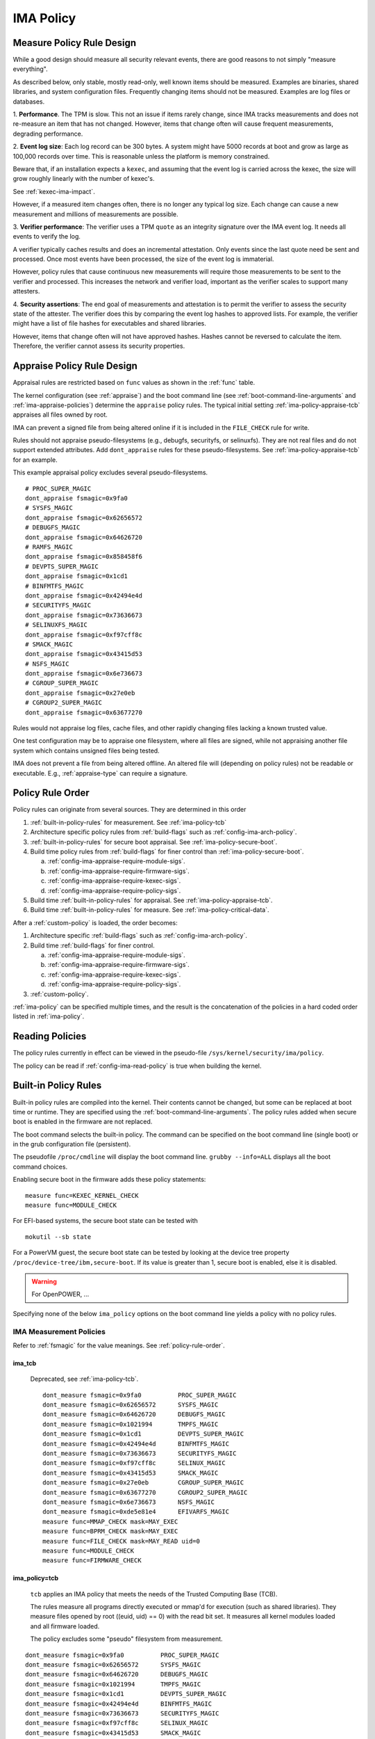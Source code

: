===================================
IMA Policy
===================================

.. _measure-policy-rule-design:

Measure Policy Rule Design
===================================

While a good design should measure all security relevant events, there
are good reasons to not simply "measure everything".

As described below, only stable, mostly read-only, well
known items should be measured.  Examples are binaries, shared
libraries, and system configuration files. Frequently changing items
should not be measured.  Examples are log files or databases.

1. **Performance**.  The TPM is slow. This not an issue if items
rarely change, since IMA tracks measurements and does not re-measure
an item that has not changed.  However, items that change often will
cause frequent measurements, degrading performance.

2. **Event log size**: Each log record can be 300 bytes. A system
might have 5000 records at boot and grow as large as 100,000 records
over time. This is reasonable unless the platform is memory
constrained.

Beware that, if an installation expects a ``kexec``, and assuming that
the event log is carried across the kexec, the size will grow roughly
linearly with the number of kexec's.

See :ref:`kexec-ima-impact`.

However, if a measured item changes often, there is no longer any
typical log size.  Each change can cause a new measurement and
millions of measurements are possible.

3. **Verifier performance**: The verifier uses a TPM ``quote`` as an
integrity signature over the IMA event log. It needs all events to
verify the log.

A verifier typically caches results and does an incremental
attestation.  Only events since the last quote need be sent and
processed. Once most events have been processed, the size of the event
log is immaterial.

However, policy rules that cause continuous new measurements will
require those measurements to be sent to the verifier and processed.
This increases the network and verifier load, important as the
verifier scales to support many attesters.

4. **Security assertions**: The end goal of measurements and
attestation is to permit the verifier to assess the security state of
the attester.  The verifier does this by comparing the event log
hashes to approved lists.  For example, the verifier might have a list
of file hashes for executables and shared libraries.

However, items that change often will not have approved hashes.
Hashes cannot be reversed to calculate the item.  Therefore, the
verifier cannot assess its security properties.

.. _appraise-policy-rule-design:

Appraise Policy Rule Design
===================================

Appraisal rules are restricted based on ``func`` values as shown in
the :ref:`func` table.

The kernel configuration (see :ref:`appraise`) and the boot command
line (see :ref:`boot-command-line-arguments` and
:ref:`ima-appraise-policies`) determine the ``appraise`` policy rules.
The typical initial setting :ref:`ima-policy-appraise-tcb` appraises
all files owned by root.

IMA can prevent a signed file from being altered online if it is
included in the ``FILE_CHECK`` rule for write.

Rules should not appraise pseudo-filesystems (e.g., debugfs,
securityfs, or selinuxfs). They are not real files and do not support
extended attributes. Add ``dont_appraise`` rules for these
pseudo-filesystems.  See :ref:`ima-policy-appraise-tcb` for an
example.

This example appraisal policy excludes several pseudo-filesystems.

::

   # PROC_SUPER_MAGIC
   dont_appraise fsmagic=0x9fa0
   # SYSFS_MAGIC
   dont_appraise fsmagic=0x62656572
   # DEBUGFS_MAGIC
   dont_appraise fsmagic=0x64626720
   # RAMFS_MAGIC
   dont_appraise fsmagic=0x858458f6
   # DEVPTS_SUPER_MAGIC
   dont_appraise fsmagic=0x1cd1
   # BINFMTFS_MAGIC
   dont_appraise fsmagic=0x42494e4d
   # SECURITYFS_MAGIC
   dont_appraise fsmagic=0x73636673
   # SELINUXFS_MAGIC
   dont_appraise fsmagic=0xf97cff8c
   # SMACK_MAGIC
   dont_appraise fsmagic=0x43415d53
   # NSFS_MAGIC
   dont_appraise fsmagic=0x6e736673
   # CGROUP_SUPER_MAGIC
   dont_appraise fsmagic=0x27e0eb
   # CGROUP2_SUPER_MAGIC
   dont_appraise fsmagic=0x63677270

Rules would not appraise log files, cache files, and other rapidly
changing files lacking a known trusted value.

One test configuration may be to appraise one filesystem, where all
files are signed, while not appraising another file system which
contains unsigned files being tested.

IMA does not prevent a file from being altered offline. An altered
file will (depending on policy rules) not be readable or executable.
E.g., :ref:`appraise-type` can require a signature.


.. _policy-rule-order:

Policy Rule Order
===================================

Policy rules can originate from several sources.  They are determined in this order

#. :ref:`built-in-policy-rules` for measurement.  See :ref:`ima-policy-tcb`
#. Architecture specific policy rules from :ref:`build-flags` such as :ref:`config-ima-arch-policy`.
#. :ref:`built-in-policy-rules` for secure boot appraisal.  See :ref:`ima-policy-secure-boot`.
#. Build time policy rules from :ref:`build-flags` for finer control than :ref:`ima-policy-secure-boot`.

   a. :ref:`config-ima-appraise-require-module-sigs`.
   b. :ref:`config-ima-appraise-require-firmware-sigs`.
   c. :ref:`config-ima-appraise-require-kexec-sigs`.
   d. :ref:`config-ima-appraise-require-policy-sigs`.
#. Build time :ref:`built-in-policy-rules` for appraisal.  See :ref:`ima-policy-appraise-tcb`.
#. Build time :ref:`built-in-policy-rules` for measure.  See :ref:`ima-policy-critical-data`.

After a :ref:`custom-policy` is loaded, the order becomes:

#. Architecture specific :ref:`build-flags` such as :ref:`config-ima-arch-policy`.
#. Build time :ref:`build-flags` for finer control.

   a. :ref:`config-ima-appraise-require-module-sigs`.
   b. :ref:`config-ima-appraise-require-firmware-sigs`.
   c. :ref:`config-ima-appraise-require-kexec-sigs`.
   d. :ref:`config-ima-appraise-require-policy-sigs`.

#.  :ref:`custom-policy`.

:ref:`ima-policy` can be specified multiple times, and the result is
the concatenation of the policies in a hard coded order listed in
:ref:`ima-policy`.

.. _reading-policies:

Reading Policies
===================================

The policy rules currently in effect can be viewed in the pseudo-file
``/sys/kernel/security/ima/policy``.

The policy can be read if :ref:`config-ima-read-policy` is true when building
the kernel.

.. _built-in-policy-rules:

Built-in Policy Rules
===================================

Built-in policy rules are compiled into the kernel. Their contents
cannot be changed, but some can be replaced at boot time or runtime.
They are specified using the :ref:`boot-command-line-arguments`.  The
policy rules added when secure boot is enabled in the firmware are not
replaced.

The boot command selects the built-in policy. The command can be
specified on the boot command line (single boot) or in the grub
configuration file (persistent).

The pseudofile ``/proc/cmdline`` will display the boot command line.
``grubby --info=ALL`` displays all the boot command choices.

Enabling secure boot in the firmware adds these policy statements:

::

   measure func=KEXEC_KERNEL_CHECK
   measure func=MODULE_CHECK



For EFI-based systems, the secure boot state can be tested with

::

   mokutil --sb state

For a PowerVM guest, the secure boot state can be tested by looking at
the device tree property ``/proc/device-tree/ibm,secure-boot``. If its
value is greater than 1, secure boot is enabled, else it is disabled.


.. warning::

   For OpenPOWER, ...

Specifying none of the below ``ima_policy`` options on the boot
command line yields a policy with no policy rules.

.. _ima-measurement-policies:

IMA Measurement Policies
-----------------------------------

Refer to :ref:`fsmagic` for the value meanings. See :ref:`policy-rule-order`.

ima_tcb
~~~~~~~~~~~~~~~~~~~~~~~~~~~~~~~~~~~

  Deprecated, see :ref:`ima-policy-tcb`.

  ::

   dont_measure fsmagic=0x9fa0		PROC_SUPER_MAGIC
   dont_measure fsmagic=0x62656572	SYSFS_MAGIC
   dont_measure fsmagic=0x64626720	DEBUGFS_MAGIC
   dont_measure fsmagic=0x1021994	TMPFS_MAGIC
   dont_measure fsmagic=0x1cd1		DEVPTS_SUPER_MAGIC
   dont_measure fsmagic=0x42494e4d	BINFMTFS_MAGIC
   dont_measure fsmagic=0x73636673	SECURITYFS_MAGIC
   dont_measure fsmagic=0xf97cff8c	SELINUX_MAGIC
   dont_measure fsmagic=0x43415d53	SMACK_MAGIC
   dont_measure fsmagic=0x27e0eb	CGROUP_SUPER_MAGIC
   dont_measure fsmagic=0x63677270	CGROUP2_SUPER_MAGIC
   dont_measure fsmagic=0x6e736673	NSFS_MAGIC
   dont_measure fsmagic=0xde5e81e4	EFIVARFS_MAGIC
   measure func=MMAP_CHECK mask=MAY_EXEC
   measure func=BPRM_CHECK mask=MAY_EXEC
   measure func=FILE_CHECK mask=MAY_READ uid=0
   measure func=MODULE_CHECK
   measure func=FIRMWARE_CHECK


.. _ima-policy-tcb:

ima_policy=tcb
~~~~~~~~~~~~~~~~~~~~~~~~~~~~~~~~~~~

  ``tcb`` applies an IMA policy that meets the needs of the Trusted
  Computing Base (TCB).

  The rules measure all programs directly executed or mmap'd for
  execution (such as shared libraries).  They measure files opened by
  root ((euid, uid) == 0) with the read bit set.  It measures all
  kernel modules loaded and all firmware loaded.

  The policy excludes some "pseudo" filesystem from measurement.

::

   dont_measure fsmagic=0x9fa0		PROC_SUPER_MAGIC
   dont_measure fsmagic=0x62656572	SYSFS_MAGIC
   dont_measure fsmagic=0x64626720	DEBUGFS_MAGIC
   dont_measure fsmagic=0x1021994	TMPFS_MAGIC
   dont_measure fsmagic=0x1cd1		DEVPTS_SUPER_MAGIC
   dont_measure fsmagic=0x42494e4d	BINFMTFS_MAGIC
   dont_measure fsmagic=0x73636673	SECURITYFS_MAGIC
   dont_measure fsmagic=0xf97cff8c	SELINUX_MAGIC
   dont_measure fsmagic=0x43415d53	SMACK_MAGIC
   dont_measure fsmagic=0x27e0eb	CGROUP_SUPER_MAGIC
   dont_measure fsmagic=0x63677270	CGROUP2_SUPER_MAGIC
   dont_measure fsmagic=0x6e736673	NSFS_MAGIC
   dont_measure fsmagic=0xde5e81e4	EFIVARFS_MAGIC
   measure func=MMAP_CHECK mask=MAY_EXEC
   measure func=BPRM_CHECK mask=MAY_EXEC           binary executed
   measure func=FILE_CHECK mask=^MAY_READ euid=0
   measure func=FILE_CHECK mask=^MAY_READ uid=0    root opened r/o, r/w
   measure func=MODULE_CHECK
   measure func=FIRMWARE_CHECK
   measure func=POLICY_CHECK

.. _ima-policy-critical-data:

ima_policy=critical_data
~~~~~~~~~~~~~~~~~~~~~~~~~~~~~~~~~~~

  ``critical_data`` applies a policy that contains this
  :ref:`func-critical-data` rule.

  ::

   measure func=CRITICAL_DATA

.. _ima-appraise-policies:

IMA Appraise Policies
-----------------------------------

See :ref:`policy-rule-order`.

.. _ima-policy-secure-boot:

ima_policy=secure_boot
~~~~~~~~~~~~~~~~~~~~~~~~~~~~~~~~~~~

  ``secure_boot`` appraises loaded kernel modules, firmware, the kexec
  kernel image and the IMA policy itself, based on a file signature
  stored as an extended attribute.

::

   appraise func=MODULE_CHECK appraise_type=imasig
   appraise func=FIRMWARE_CHECK appraise_type=imasig
   appraise func=KEXEC_KERNEL_CHECK appraise_type=imasig
   appraise func=POLICY_CHECK appraise_type=imasig

.. _ima-appraise-tcb:

ima_appraise_tcb
~~~~~~~~~~~~~~~~~~~~~~~~~~~~~~~~~~~

  Deprecated, same as :ref:`ima-policy-appraise-tcb`.


.. _ima-policy-appraise-tcb:

ima_policy=appraise_tcb
~~~~~~~~~~~~~~~~~~~~~~~~~~~~~~~~~~~

  ``appraise_tcb`` appraises all files owned by root. The policy
  excludes some "pseudo" filesystem from appraisal.


  ::

   dont_appraise fsmagic=0x9fa0		PROC_SUPER_MAGIC
   dont_appraise fsmagic=0x62656572	SYSFS_MAGIC
   dont_appraise fsmagic=0x64626720	DEBUGFS_MAGIC
   dont_appraise fsmagic=0x1021994	TMPFS_MAGIC
   dont_appraise fsmagic=0x858458f6	RAMFS_MAGIC
   dont_appraise fsmagic=0x1cd1		DEVPTS_SUPER_MAGIC
   dont_appraise fsmagic=0x42494e4d	BINFMTFS_MAGIC
   dont_appraise fsmagic=0x73636673	SECURITYFS_MAGIC
   dont_appraise fsmagic=0xf97cff8c	SELINUX_MAGIC
   dont_appraise fsmagic=0x43415d53	SMACK_MAGIC
   dont_appraise fsmagic=0x6e736673	NSFS_MAGIC
   dont_appraise fsmagic=0x27e0eb	CGROUP_SUPER_MAGIC
   dont_appraise fsmagic=0x63677270	CGROUP2_SUPER_MAGIC
   appraise func=POLICY_CHECK appraise_type=imasig
   appraise fowner=0

If :ref:`config-ima-appraise-signed-init` is defined, the rule

   ::

    appraise fowner=0

is replaced by the rule

   ::

    appraise fowner=0 appraise_type=imasig

which requires all files to be signed.  Hashes are insufficiant.

.. _ima-policy-fail-securely:

ima_policy=fail_securely
~~~~~~~~~~~~~~~~~~~~~~~~~~~~~~~~~~~

``file_securely`` affects the appraisal of untrusted mounted
filesystems. An example is a FUSE filesystem.

   FUSE (Filesystem in Userspace) filesystems are inherently untrusted.  A
   file's data content presented on file open is not necessarily the same
   file data content subsequently accessed.  For this reason, files on
   unprivileged mounted FUSE filesystems are never trusted; files on
   privileged FUSE mounted filesystems are "trusted" unless the boot
   command line policy is specified.

When present, appraisal of untrusted mounted filesystems always
fails.  An example is a FUSE filesystem even when mounted by root.

When absent, they do not fail.

A filesystem not mounted by root is considered untrusted and always
fails appraisal.

IMA Template Configuration
-----------------------------------

ima_template
~~~~~~~~~~~~~~~~~~~~~~~~~~~~~~~~~~~

This boot command line argument sets a logging format for the
:ref:`ima-event-log`.  See :ref:`config-ima-default-template` for the
compiled-in default. See :ref:`built-in-templates` for legal values.
See the values in :ref:`template-data-fields` for the
effects.

ima_template_fmt
~~~~~~~~~~~~~~~~~~~~~~~~~~~~~~~~~~~

This boot command line argument sets a logging format for the
:ref:`ima-event-log`. See :ref:`template-data-fields`
for the custom template legal values.

   Note: The ``n`` field is deprecated.

.. warning::

   **FIXME This needs an example, like d|n. Are there quotes or
   brackets?**


.. _custom-policy:

Custom Policy
===================================

A custom policy may specified at boot time or at runtime, or both.

The policy file has one :ref:`policy-syntax-action` per line.  Empty
lines are forbidden.  Lines beginning with ``#`` are comments.  Use

::

   dmesg

to check for errors. 

If running appraisal and

::

   appraise func=POLICY_CHECK

is part of the built-in policy, the custom policy file is itself
appraised. For example, the :ref:`boot-time-custom-policy`, typically
``/etc/ima/ima-policy`` has to be signed.  :ref:`evmctl-policy-signature`
shows a signing utility.


.. _boot-time-custom-policy:

Boot Time Custom Policy
-----------------------------------

The boot time policy, if specified in ``/etc/ima/ima-policy``, is
loaded during Linux initialization. That is, early in Linux boot, a
built-in policy is used. See :ref:`built-in-policy-rules`. At some
point, the file system becomes available and ``/etc/ima/ima-policy``
becomes the IMA policy, replacing the built-in policy.

The IMA policy pathname is configurable in dracut ``/etc/sysconfig/ima``.

If ``/etc/ima/ima-policy`` does not exist, IMA keeps using the
:ref:`built-in-policy-rules`.  policy. **Any malformed policy,
including an empty file (zero length) is illegal and will prevent
Linux from booting.**

**Test the custom policy first.** Put the policy in a temporary file,
then load the file to ``/sys/kernel/security/ima/policy``. On failure,
use ``dmesg`` to check for errors.

   Note that this test does not always work for policy rules written
   in terms of SELinux labels.

   For example, a test may succeed on a platform with SELinux enabled.
   If, after reboot SELinux is disabled or the SELinux policy has not
   been loaded, the IMA policy rule will prevent the boot.

   If, after a successful test, the SELinux policy is updated and
   labels present in the IMA policy do not exist anymore, the IMA
   policy rule will prevent the boot.

.. _runtime-custom-policy:

Runtime Custom Policy
-----------------------------------

The policy in ``/sys/kernel/security/ima/policy`` can be augmented at
runtime.

If a boot time custom policy was not specified, the first runtime
custom policy replaces the existing policy.

If a boot time custom policy was specified, the first runtime custom
policy, if permitted, is appended to the existing policy.

Subsequent updates, if permitted, are appends.

If the kernel is configured with :ref:`config-ima-write-policy` false,
one update is permitted, which is either the
:ref:`boot-time-custom-policy` or a :ref:`runtime-custom-policy`.  If
true, the policy may be updated multiple times.

Any of the below methods can be used if policies are permitted to be
unsigned (see :ref:`func-policy-check`):

::

   echo /home/user/tmpfile > /sys/kernel/security/ima/policy
   cp tmpfile /sys/kernel/security/ima/policy
   cat tmpfile > /sys/kernel/security/ima/policy

A malformed policy will report the error ``Invalid argument`` and
``dmesg`` will display the error. An unsigned or incorrectly signed
policy file will report the error ``Permission denied``.

The latter two methods stream the policy rules line by line. They will
not succeed when the rule :ref:`func-policy-check` is present,
requiring a policy to be signed.

The first method, required when appraisals require signed policies,
streams the fully qualified path name. The slash (/) as the first
character causes the stream to be treated as a file name rather than a
list of policy rules. The kernel reads the entire file and can check
the signature before loading the policy.
